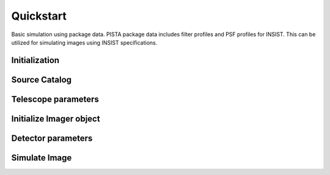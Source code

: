 **********
Quickstart
**********

Basic simulation using package data. PISTA package data includes filter profiles and PSF profiles for INSIST. 
This can be utilized for simulating images using INSIST specifications.

Initialization
==============

.. jupyter-execute::

  import pista as pis
  from pathlib import Path
  from astropy.table import Table
  import matplotlib.pyplot as plt
  
  data_path = Path(pis.__file__).parent.joinpath()
  %matplotlib inline

Source Catalog
==============
.. jupyter-execute::

  tab = Table.read(f'{data_path}/data/sample.fits')  # FITS Table
  df  = tab.to_pandas()             # PISTA requires pandas DataFrame

Telescope parameters
====================

.. jupyter-execute::

  tel_params = {
                  'aperture'       : 100,
                  'pixel_scale'    : 0.1,
                  'psf_file'       : f'{data_path}/data/PSF/INSIST/off_axis_hcipy.npy',
                  'response_funcs' :  [ f'{data_path}/data/INSIST/UV/Filter.dat,1,100',    
                                        f'{data_path}/data/INSIST/UV/Coating.dat,5,100',   # 5 mirrors
                                        f'{data_path}/data/INSIST/UV/Dichroic.dat,2,100',  # 2 dichroics
                                        f'{data_path}/data/INSIST/UV/QE.dat,1,100'
                                      ],                                
                } 

Initialize Imager object
==========================

.. jupyter-execute::
  
  sim = pis.Imager(df = df,tel_params = tel_params, n_x = 500, n_y = 500, exp_time = 2400)
  sim.show_field();
  
Detector parameters
===================

.. jupyter-execute::

  det_params = {  'shot_noise' :  'Gaussian',
                  'G1'         :  1,
                  'PRNU_frac'  :  0.25/100,
                  'RN'         :  3,
                  'T'          :  218,        
                  'DN'         :  0.01/100     
                }

Simulate Image
==============
.. jupyter-execute::

  sim(det_params = det_params, photometry = 'Aper')
  sim.show_image()
